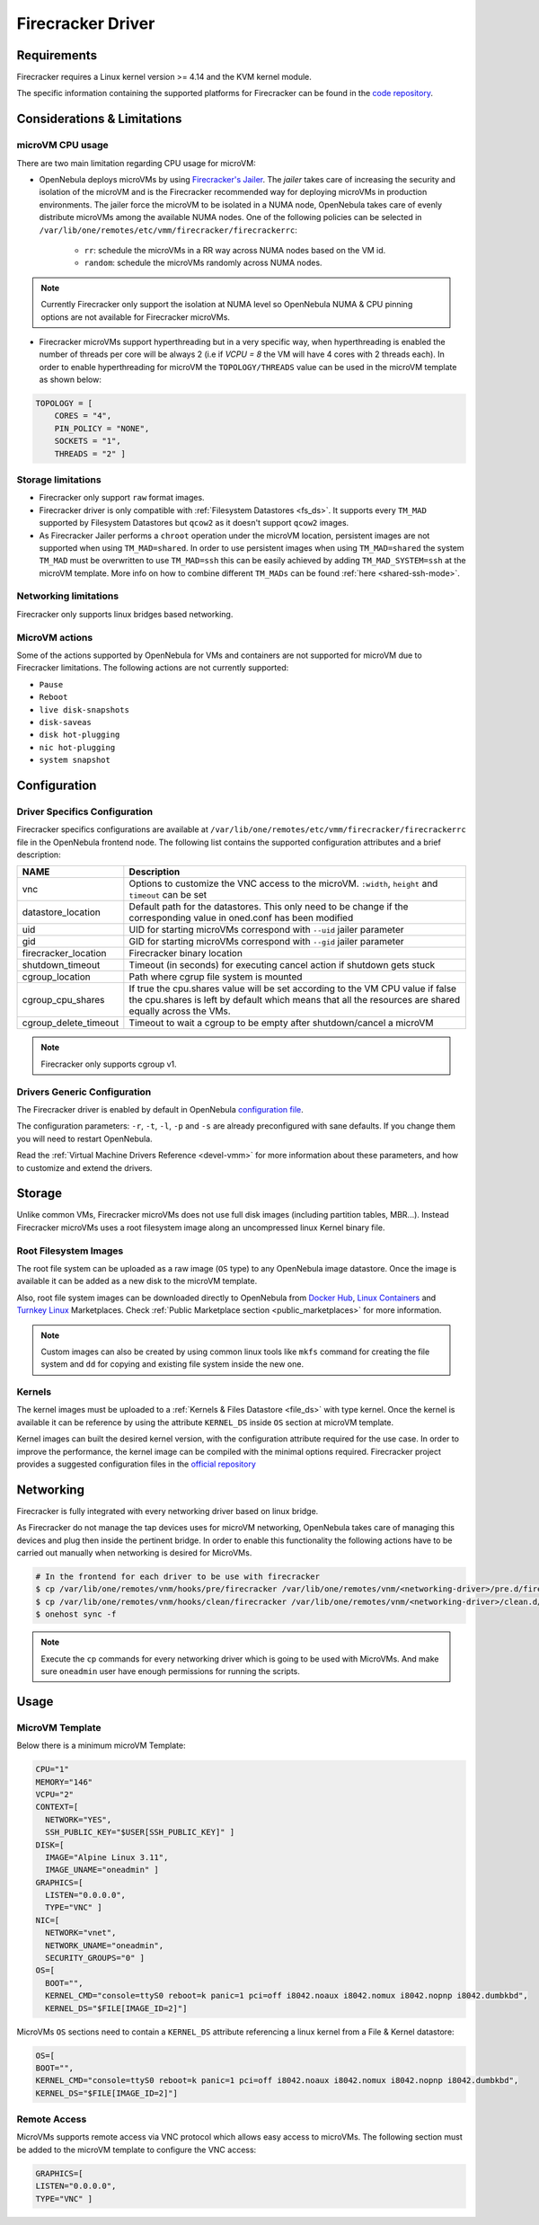 .. _fcmg:

================================================================================
Firecracker Driver
================================================================================

Requirements
============

Firecracker requires a Linux kernel version >= 4.14 and the KVM kernel module.

The specific information containing the supported platforms for Firecracker can be found in the `code repository <https://github.com/firecracker-microvm/firecracker#supported-platforms>`__.

Considerations & Limitations
================================================================================

microVM CPU usage
--------------------------------------------------------------------------------

There are two main limitation regarding CPU usage for microVM:

- OpenNebula deploys microVMs by using `Firecracker's Jailer <https://github.com/firecracker-microvm/firecracker/blob/master/docs/jailer.md>`__. The `jailer` takes care of increasing the security and isolation of the microVM and is the Firecracker recommended way for deploying microVMs in production environments. The jailer force the microVM to be isolated in a NUMA node, OpenNebula takes care of evenly distribute microVMs among the available NUMA nodes. One of the following policies can be selected in ``/var/lib/one/remotes/etc/vmm/firecracker/firecrackerrc``:

   - ``rr``: schedule the microVMs in a RR way across NUMA nodes based on the VM id.
   - ``random``: schedule the microVMs randomly across NUMA nodes.

.. note:: Currently Firecracker only support the isolation at NUMA level so OpenNebula NUMA & CPU pinning options are not available for Firecracker microVMs.

- Firecracker microVMs support hyperthreading but in a very specific way, when hyperthreading is enabled the number of threads per core will be always 2 (i.e if `VCPU = 8` the VM will have 4 cores with 2 threads each). In order to enable hyperthreading for microVM the ``TOPOLOGY/THREADS`` value can be used in the microVM template as shown below:

.. code::

    TOPOLOGY = [
        CORES = "4",
        PIN_POLICY = "NONE",
        SOCKETS = "1",
        THREADS = "2" ]

Storage limitations
--------------------------------------------------------------------------------

- Firecracker only support ``raw`` format images.

- Firecracker driver is only compatible with :ref:`Filesystem Datastores <fs_ds>`. It supports every ``TM_MAD`` supported by Filesystem Datastores but ``qcow2`` as it doesn't support ``qcow2`` images.

- As Firecracker Jailer performs a ``chroot`` operation under the microVM location, persistent images are not supported when using ``TM_MAD=shared``. In order to use persistent images when using ``TM_MAD=shared`` the system ``TM_MAD`` must be overwritten to use ``TM_MAD=ssh`` this can be easily achieved by adding ``TM_MAD_SYSTEM=ssh`` at the microVM template. More info on how to combine different ``TM_MADs`` can be found :ref:`here <shared-ssh-mode>`.

Networking limitations
--------------------------------------------------------------------------------

Firecracker only supports linux bridges based networking.

MicroVM actions
--------------------------------------------------------------------------------

Some of the actions supported by OpenNebula for VMs and containers are not supported for microVM due to Firecracker limitations. The following actions are not currently supported:

- ``Pause``
- ``Reboot``
- ``live disk-snapshots``
- ``disk-saveas``
- ``disk hot-plugging``
- ``nic hot-plugging``
- ``system snapshot``


Configuration
================================================================================

Driver Specifics Configuration
--------------------------------------------------------------------------------

Firecracker specifics configurations are available at ``/var/lib/one/remotes/etc/vmm/firecracker/firecrackerrc`` file in the OpenNebula frontend node. The following list contains the supported configuration attributes and a brief description:

+-----------------------+-------------------------------------------------------+
| NAME                  | Description                                           |
+=======================+=======================================================+
| vnc                   | Options to customize the VNC access to the            |
|                       | microVM. ``:width``, ``height`` and ``timeout``       |
|                       | can be set                                            |
+-----------------------+-------------------------------------------------------+
| datastore_location    | Default path for the datastores. This only need to be |
|                       | change if the corresponding value in oned.conf has    |
|                       | been modified                                         |
+-----------------------+-------------------------------------------------------+
| uid                   | UID for starting microVMs correspond with ``--uid``   |
|                       | jailer parameter                                      |
+-----------------------+-------------------------------------------------------+
| gid                   | GID for starting microVMs correspond with ``--gid``   |
|                       | jailer parameter                                      |
+-----------------------+-------------------------------------------------------+
| firecracker_location  | Firecracker binary location                           |
+-----------------------+-------------------------------------------------------+
| shutdown_timeout      | Timeout (in seconds) for executing cancel action if   |
|                       | shutdown gets stuck                                   |
+-----------------------+-------------------------------------------------------+
| cgroup_location       | Path where cgrup file system is mounted               |
+-----------------------+-------------------------------------------------------+
| cgroup_cpu_shares     | If true the cpu.shares value will be set according to |
|                       | the VM CPU value if false the cpu.shares is left by   |
|                       | default which means that all the resources are shared |
|                       | equally across the VMs.                               |
+-----------------------+-------------------------------------------------------+
| cgroup_delete_timeout | Timeout to wait a cgroup to be empty after            |
|                       | shutdown/cancel a microVM                             |
+-----------------------+-------------------------------------------------------+

.. note:: Firecracker only supports cgroup v1.

Drivers Generic Configuration
--------------------------------------------------------------------------------

The Firecracker driver is enabled by default in OpenNebula `configuration file <https://github.com/OpenNebula/one/blob/051b36e0d91746d8e7ffc77cfb365d36e337ec9e/share/etc/oned.conf#L544>`__.

The configuration parameters: ``-r``, ``-t``, ``-l``, ``-p`` and ``-s`` are already preconfigured with sane defaults. If you change them you will need to restart OpenNebula.

Read the :ref:`Virtual Machine Drivers Reference <devel-vmm>` for more information about these parameters, and how to customize and extend the drivers.

Storage
================================================================================

Unlike common VMs, Firecracker microVMs does not use full disk images (including partition tables, MBR...). Instead Firecracker microVMs uses a root filesystem image along an uncompressed linux Kernel binary file.

Root Filesystem Images
--------------------------------------------------------------------------------

The root file system can be uploaded as a raw image (``OS`` type) to any OpenNebula image datastore. Once the image is available it can be added as a new disk to the microVM template.

Also, root file system images can be downloaded directly to OpenNebula from `Docker Hub <https://hub.docker.com/>`__, `Linux Containers <https://uk.images.linuxcontainers.org/>`__ and `Turnkey Linux <https://www.turnkeylinux.org/>`__ Marketplaces. Check :ref:`Public Marketplace section <public_marketplaces>` for more information.

.. note:: Custom images can also be created by using common linux tools like ``mkfs`` command for creating the file system and ``dd`` for copying and existing file system inside the new one.

Kernels
--------------------------------------------------------------------------------

The kernel images must be uploaded to a :ref:`Kernels & Files Datastore <file_ds>` with type kernel. Once the kernel is available it can be reference by using the attribute ``KERNEL_DS`` inside ``OS`` section at microVM template.

Kernel images can built the desired kernel version, with the configuration attribute required for the use case. In order to improve the performance, the kernel image can be compiled with the minimal options required. Firecracker project provides a suggested configuration files in the `official repository <https://github.com/firecracker-microvm/firecracker/tree/master/resources>`__

.. _fc_network:

Networking
================================================================================

Firecracker is fully integrated with every networking driver based on linux bridge.

As Firecracker do not manage the tap devices uses for microVM networking, OpenNebula takes care of managing this devices and plug then inside the pertinent bridge. In order to enable this functionality the following actions have to be carried out manually when networking is desired for MicroVMs.

.. code::

    # In the frontend for each driver to be use with firecracker
    $ cp /var/lib/one/remotes/vnm/hooks/pre/firecracker /var/lib/one/remotes/vnm/<networking-driver>/pre.d/firecracker
    $ cp /var/lib/one/remotes/vnm/hooks/clean/firecracker /var/lib/one/remotes/vnm/<networking-driver>/clean.d/firecracker
    $ onehost sync -f


.. note:: Execute the ``cp`` commands for every networking driver which is going to be used with MicroVMs. And make sure ``oneadmin`` user have enough permissions for running the scripts.

Usage
================================================================================

MicroVM Template
-----------------------

Below there is a minimum microVM Template:

.. code::

    CPU="1"
    MEMORY="146"
    VCPU="2"
    CONTEXT=[
      NETWORK="YES",
      SSH_PUBLIC_KEY="$USER[SSH_PUBLIC_KEY]" ]
    DISK=[
      IMAGE="Alpine Linux 3.11",
      IMAGE_UNAME="oneadmin" ]
    GRAPHICS=[
      LISTEN="0.0.0.0",
      TYPE="VNC" ]
    NIC=[
      NETWORK="vnet",
      NETWORK_UNAME="oneadmin",
      SECURITY_GROUPS="0" ]
    OS=[
      BOOT="",
      KERNEL_CMD="console=ttyS0 reboot=k panic=1 pci=off i8042.noaux i8042.nomux i8042.nopnp i8042.dumbkbd",
      KERNEL_DS="$FILE[IMAGE_ID=2]"]

MicroVMs ``OS`` sections need to contain a ``KERNEL_DS`` attribute referencing a linux kernel from a File & Kernel datastore:

.. code::

    OS=[
    BOOT="",
    KERNEL_CMD="console=ttyS0 reboot=k panic=1 pci=off i8042.noaux i8042.nomux i8042.nopnp i8042.dumbkbd",
    KERNEL_DS="$FILE[IMAGE_ID=2]"]

Remote Access
-----------------------

MicroVMs supports remote access via VNC protocol which allows easy access to microVMs. The following section must be added to the microVM template to configure the VNC access:

.. code::

    GRAPHICS=[
    LISTEN="0.0.0.0",
    TYPE="VNC" ]
